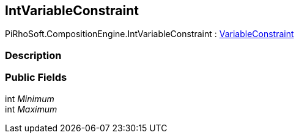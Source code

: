 [#reference/int-variable-constraint]

## IntVariableConstraint

PiRhoSoft.CompositionEngine.IntVariableConstraint : <<reference/variable-constraint.html,VariableConstraint>>

### Description

### Public Fields

int _Minimum_::

int _Maximum_::